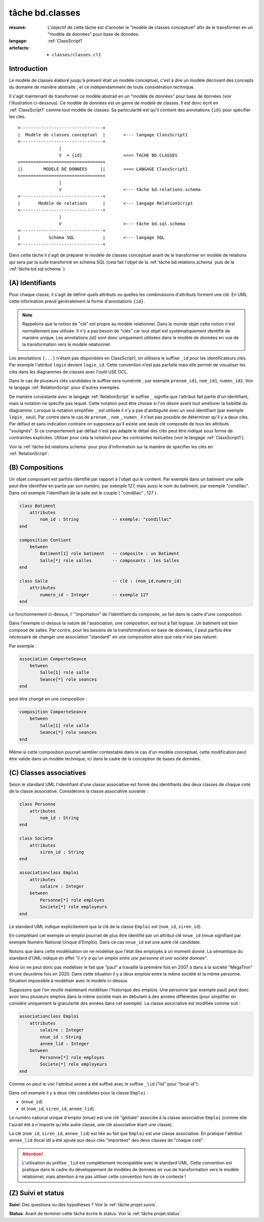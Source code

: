 ..  _`tâche bd.classes`:

tâche bd.classes
================

:résumé: L'objectif de cette tâche est d'annoter le "modèle de
    classes conceptuel" afin de le transformer en un "modèle de données"
    pour base de données.

:langage: :ref:`ClassScript1`
:artefacts:
    * ``classes/classes.cl1``


Introduction
------------

Le modèle de classes élaboré jusqu'à présent était un modèle
conceptuel, c'est à dire un modèle décrivant des concepts du domaine de
manière abstraite ; et ce indépendamment de toute considération
technique.

Il s'agit maintenant de transformer ce modèle abstrait en un "modèle
de données" pour base de données (voir l'illustration ci-dessous).
Ce modèle de données est un genre de modèle de classes. Il est donc
écrit en :ref:`ClassScript1` comme tout modèle de classes. Sa particularité
est qu'il contient des annotations ``{id}`` pour spécifier les clés.

::

        +--------------------------------+
        |  Modèle de classes conceptuel  |       <--- langage ClassScript1
        +--------------------------------+
                        |
                        V  + {id}                <<<< TACHE BD.CLASSES
        +================================+
        ||        MODELE DE DONNEES     ||       <<<< LANGAGE ClassScript1
        +================================+
                        |
                        V                        <--- tâche bd.relations.schema
        +--------------------------------+
        |       Modèle de relations      |       <--- langage RelationScript
        +--------------------------------+
                        |
                        V                        <--- tâche bd.sql.schema
        +--------------------------------+
        |           Schéma SQL           |       <--- langage SQL
        +--------------------------------+

Dans cette tâche il s'agit de préparer
le modèle de classes conceptuel avant de le transformer en modèle
de relations qui sera par la suite transformé en schéma SQL (cela fait
l'objet de la :ref:`tâche bd.relations.schema` puis de la
:ref:`tâche bd.sql.schema` ).


(A) Identifiants
----------------

Pour chaque classe, il s'agit de définir quels attributs ou quelles les
combinaisons d'attributs forment une clé. En UML cette information prend
généralement la forme d'annotations ``{id}``.

..  note::

    Rappelons que la notion de "clé" est propre au modèle relationnel.
    Dans le monde objet cette notion n'est normallement pas utilisée.
    Il n'y a pas besoin de "clés" car tout objet est systématiquement
    identifié de manière unique. Les annotations `{id}` sont donc
    uniquement utilisées dans le modèle de données en vue de la
    transformation vers le modèle relationnel.

Les annotations ``{...}`` n'étant pas disponibles en ClassScript1, on
utilisera le suffixe ``_id`` pour les identificateurs clés.
Par exemple l'attribut ``login`` devient ``login_id``.
Cette convention n'est pas parfaite mais elle permet de
visualiser les clés dans les diagrammes de classes avec l'outil USE OCL.

Dans le cas de plusieurs clés candidates le suffixe sera numéroté ;
par exemple ``prenom_id1``, ``nom_id1``, ``numen_id2``. Voir le
langage :ref:`RelationScript` pour d'autres exemples.

De manière consistante avec le langage :ref:`RelationScript` le suffixe
``_`` signifie que l'attribut fait partie d'un identifiant, mais la
notation ne spécifie pas lequel. Cette notation peut être choisie si
l'on désire avant tout améliorer la lisibilité du diagramme.
Lorsque la notation simplifiée ``_`` est utilisée il n'y a pas
d'ambiguité avec un seul identifiant (par exemple ``login_`` seul).
Par contre dans le cas de ``prenom_``, ``nom_``, ``numen_`` il n'est
pas possible de déterminer qu'il y a deux clés. Par défaut et sans
indication contraire on supposera qu'il existe une seule clé composée
de tous les attributs "soulignés". Si ce comportement par défaut
n'est pas adapté le détail des clés peut être indiqué sous forme de
contraintes explicites. Utiliser pour cela la notation pour
les contraintes textuelles (voir le langage :ref:`ClassScript1`).

Voir la :ref:`tâche bd.relations.schema` pour
plus d'information sur la manière de spécifier les clés en
:ref:`RelationScript`.

(B) Compositions
----------------


..  comment POUR LA VERSION AVEC {lid}
    Dans certains cas les objets d'une classe doivent être identifiés
    non pas de manière directe, avec son/ses identifiants, mais par
    rapport aux objets composites les contenant. Dans ce cas on utilise
    le suffixe ``_lid`` pour ``local id``, identificateur local.

Un objet composant est parfois identifié par rapport à l'objet qui
le contient.
Par exemple dans un batiment une salle peut être identifiée en partie
par son numéro, par exemple 127, mais aussi le nom du batiment, par
exemple "condillac". Dans cet exemple l'identifiant de la salle
est le couple ( "condillac" , 127 ).

..  comment
    Le numéro de salle (127)
    est un identificateur "local" par rapport au batiment. ::

..  code-block:: ClassScript1

    class Batiment
        attributes
            nom_id : String             -- exemple: "condillac"
    end

    composition Contient
        between
            Batiment[1] role batiment   -- composite : un Batiment
            Salle[*] role salles        -- composants : les Salles
    end

    class Salle                         -- clé : (nom_id,numero_id)
        attributes
            numero_id : Integer         -- exemple 127
    end



Le fonctionnement ci-dessus, l' "importation" de
l'identifiant du composite, se fait dans le cadre d'une
composition.

Dans l'exemple ci-dessus la nature de l'association, une composition,
est tout à fait logique. Un batiment est bien composé de salles.
Par contre, pour les besoins de la transformations en base de données,
il peut parfois être nécessaire de changer une association "standard" en
une composition alors que cela n'est pas naturel.

Par exemple :

..  code-block:: ClassScript1

    association ComporteSeance
        between
            Salle[1] role salle
            Seance[*] role seances
    end

peut être changé en une composition :

..  code-block:: ClassScript1

    composition ComporteSeance
        between
            Salle[1] role salle
            Seance[*] role seances
    end

Même si cette composition pourrait sembler contestable dans le cas d'un
modèle conceptuel, cette modification peut être valide dans un modèle
technique, ici dans le cadre de la conception de bases de données.

(C) Classes associatives
------------------------

Selon le standard UML l'identifiant d'une classe associative est
formé des identifiants des deux classes de chaque coté de la classe
associative. Considérons la classe associative suivante :

..  code-block:: ClassScript1

    class Personne
        attributes
            nom_id : String
    end

    class Societe
        attributes
            siren_id : String
    end

    associationclass Emploi
        attributes
            salaire : Integer
        between
            Personne[*] role employes
            Societe[*] role employeurs
    end

Le standard UML indique explicitement que la clé de la classe
``Emploi`` est (``nom_id``, ``siren_id``).

En complétant cet exemple un emploi pourrait de plus être identifié
par un attribut clé ``nnue_id`` (nnue signifiant par exemple Numéro
National Unique d'Emploi). Dans ce cas ``nnue_id`` est une autre clé
candidate.

Notons que dans cette modélisation on ne modélise que
l'état des employés à un moment donné. La sémantique du standard d'UML
indique en effet *"il n'y a qu'un emploi entre une personne
et une société donnée"*.

Ainsi on ne peut donc pas modéliser le fait que "paul" a travaillé la
première fois en 2007 à dans à la société "MegaTron" et une deuxième fois
en 2020. Dans cette situation il y a deux emplois entre la même société et
la même personne. Situation impossible à modéliser avec le modèle
ci-dessus.

Supposons que l'on veuille maintenant modéliser l'historique des emplois.
Une personne (par exemple paul) peut donc avoir tenu plusieurs
emplois dans la même société mais en débutant à des années
différentes (pour simplifier on consière uniquement la granularité
des années dans cet exemple). La classe associative est modifiée comme
suit :

..  code-block:: ClassScript1

    associationclass Emploi
        attributes
            salaire : Integer
            nnue_id : String
            annee_lid : Integer
        between
            Personne[*] role employes
            Societe[*] role employeurs
    end

Comme on peut le voir l'attribut ``annee`` a été suffixé avec le suffixe
``_lid`` ("lid" pour "local id").

Dans cet exemple il y a deux clés candidates pour la classe ``Emploi`` :

*   (``nnue_id``)
*   et (``nom_id``, ``siren_id``, ``annee_lid``).

Le numéro national unique d'emploi (nnue) est une clé "globale" associée
à la classe associative ``Emploi`` (comme elle l'aurait été à
n'importe qu'elle autre classe, une clé associative étant une classe).

La clé (``nom_id``, ``siren_id``, ``annee_lid``) est
liée au fait que ``Emploi`` est une classe associative.
En pratique l'attribut ``annee_lid``
(local id) a été ajouté aux deux clés "importées" des deux classes
de "chaque coté".

..  attention::

    L'utilisation du préfixe ``_lid`` est complètement incompatible avec
    le standard UML. Cette convention est pratique dans le cadre du
    développement de modèles de données en vue de transformation vers
    le modèle relationnel, mais attention à ne pas utiliser cette
    convention hors de ce contexte !

(Z) Suivi et status
-------------------

**Suivi**: Des questions ou des hypothèses ? Voir la
:ref:`tâche projet.suivis`.

**Status**: Avant de terminer cette tâche écrire le status. Voir la
:ref:`tâche projet.status`.
